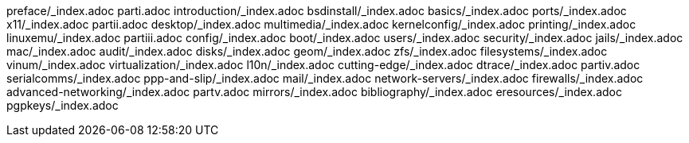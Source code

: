 preface/_index.adoc
parti.adoc
introduction/_index.adoc
bsdinstall/_index.adoc
basics/_index.adoc
ports/_index.adoc
x11/_index.adoc
partii.adoc
desktop/_index.adoc
multimedia/_index.adoc
kernelconfig/_index.adoc
printing/_index.adoc
linuxemu/_index.adoc
partiii.adoc
config/_index.adoc
boot/_index.adoc
users/_index.adoc
security/_index.adoc
jails/_index.adoc
mac/_index.adoc
audit/_index.adoc
disks/_index.adoc
geom/_index.adoc
zfs/_index.adoc
filesystems/_index.adoc
vinum/_index.adoc
virtualization/_index.adoc
l10n/_index.adoc
cutting-edge/_index.adoc
dtrace/_index.adoc
partiv.adoc
serialcomms/_index.adoc
ppp-and-slip/_index.adoc
mail/_index.adoc
network-servers/_index.adoc
firewalls/_index.adoc
advanced-networking/_index.adoc
partv.adoc
mirrors/_index.adoc
bibliography/_index.adoc
eresources/_index.adoc
pgpkeys/_index.adoc
